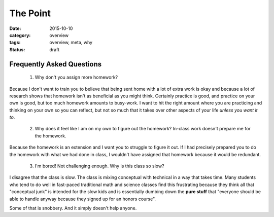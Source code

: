 The Point
#########

:date: 2015-10-10
:category: overview
:tags: overview, meta, why
:status: draft


Frequently Asked Questions
--------------------------

 1.  Why don't you assign more homework?

Because I don't want to train you to believe that being sent home with a lot of extra work is okay and because a lot of research shows that homework isn't as beneficial as you might think.  Certainly practice is good, and practice on your own is good, but too much homework amounts to busy-work.  I want to hit the right amount where you are practicing and thinking on your own so you can reflect, but not so much that it takes over other aspects of your life *unless you want it to*.

 
 2. Why does it feel like I am on my own to figure out the homework?  In-class work doesn't prepare me for the homework.

Because the homework is an extension and I want you to struggle to figure it out.  If I had precisely prepared you to do the homework with what we had done in class, I wouldn't have assigned that homework because it would be redundant.

 3. I'm bored!  Not challenging enough.  Why is this class so slow?

I disagree that the class is slow.  The class is mixing conceptual with technical in a way that takes time.  Many students who tend to do well in fast-paced traditional math and science classes find this frustrating because they think all that "conceptual junk" is intended for the slow kids and is essentially dumbing down the **pure stuff** that "everyone should be able to handle anyway because they signed up for an honors course".

Some of that is snobbery.  And it simply doesn't help anyone.

 
